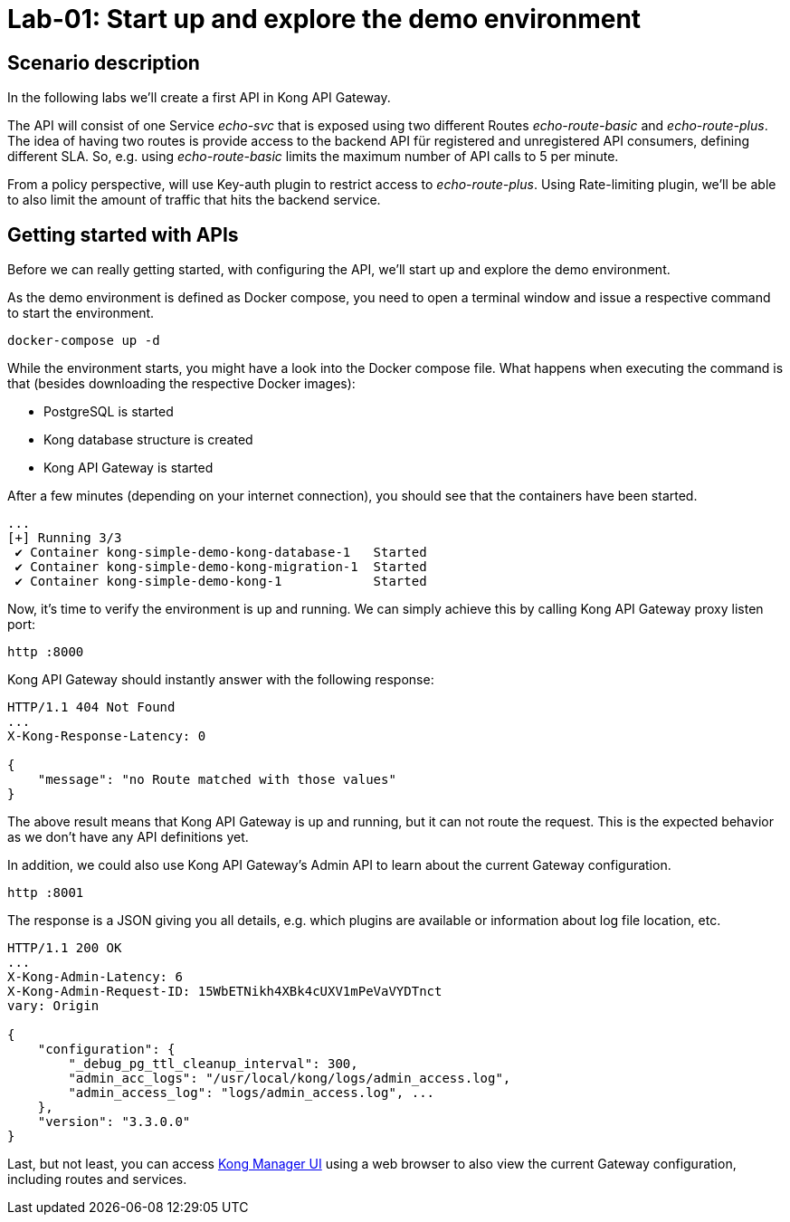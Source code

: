 = Lab-01: Start up and explore the demo environment

== Scenario description

In the following labs we'll create a first API in Kong API Gateway.

The API will consist of one Service _echo-svc_ that is exposed using two different Routes _echo-route-basic_ and _echo-route-plus_.
The idea of having two routes is provide access to the backend API für registered and unregistered API consumers, defining different SLA.
So, e.g. using _echo-route-basic_ limits the maximum number of API calls to 5 per minute.

From a policy perspective, will use Key-auth plugin to restrict access to _echo-route-plus_.
Using Rate-limiting plugin, we'll be able to also limit the amount of traffic that hits the backend service.

== Getting started with APIs

Before we can really getting started, with configuring the API, we'll start up and explore the demo environment.

As the demo environment is defined as Docker compose, you need to open a terminal window and issue a respective command to start the environment.

[source,bash]
----
docker-compose up -d
----

While the environment starts, you might have a look into the Docker compose file.
What happens when executing the command is that (besides downloading the respective Docker images):

- PostgreSQL is started
- Kong database structure is created
- Kong API Gateway is started

After a few minutes (depending on your internet connection), you should see that the containers have been started.

[source,bash]
----
...
[+] Running 3/3
 ✔ Container kong-simple-demo-kong-database-1   Started                                                                                                                                                 0.4s
 ✔ Container kong-simple-demo-kong-migration-1  Started                                                                                                                                                 0.7s
 ✔ Container kong-simple-demo-kong-1            Started
----

Now, it's time to verify the environment is up and running.
We can simply achieve this by calling Kong API Gateway proxy listen port:

[source,bash]
----
http :8000
----

Kong API Gateway should instantly answer with the following response:

[source,bash]
----
HTTP/1.1 404 Not Found
...
X-Kong-Response-Latency: 0

{
    "message": "no Route matched with those values"
}
----

The above result means that Kong API Gateway is up and running, but it can not route the request.
This is the expected behavior as we don't have any API definitions yet.

In addition, we could also use Kong API Gateway's Admin API to learn about the current Gateway configuration.

[source,bash]
----
http :8001
----

The response is a JSON giving you all details, e.g. which plugins are available or information about log file location, etc.

[source,bash]
----
HTTP/1.1 200 OK
...
X-Kong-Admin-Latency: 6
X-Kong-Admin-Request-ID: 15WbETNikh4XBk4cUXV1mPeVaVYDTnct
vary: Origin

{
    "configuration": {
        "_debug_pg_ttl_cleanup_interval": 300,
        "admin_acc_logs": "/usr/local/kong/logs/admin_access.log",
        "admin_access_log": "logs/admin_access.log", ...
    },
    "version": "3.3.0.0"
}
----

Last, but not least, you can access http://localhost:8002/manager[Kong Manager UI] using a web browser to also view the current Gateway configuration, including routes and services.
